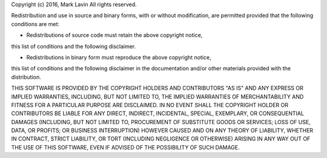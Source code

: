 Copyright (c) 2016, Mark Lavin
All rights reserved.

Redistribution and use in source and binary forms, with or without modification,
are permitted provided that the following conditions are met:

* Redistributions of source code must retain the above copyright notice,
this list of conditions and the following disclaimer.

* Redistributions in binary form must reproduce the above copyright notice,
this list of conditions and the following disclaimer in the documentation
and/or other materials provided with the distribution.

THIS SOFTWARE IS PROVIDED BY THE COPYRIGHT HOLDERS AND CONTRIBUTORS "AS IS" AND
ANY EXPRESS OR IMPLIED WARRANTIES, INCLUDING, BUT NOT LIMITED TO, THE IMPLIED
WARRANTIES OF MERCHANTABILITY AND FITNESS FOR A PARTICULAR PURPOSE ARE
DISCLAIMED. IN NO EVENT SHALL THE COPYRIGHT HOLDER OR CONTRIBUTORS BE LIABLE FOR
ANY DIRECT, INDIRECT, INCIDENTAL, SPECIAL, EXEMPLARY, OR CONSEQUENTIAL DAMAGES
(INCLUDING, BUT NOT LIMITED TO, PROCUREMENT OF SUBSTITUTE GOODS OR SERVICES;
LOSS OF USE, DATA, OR PROFITS; OR BUSINESS INTERRUPTION) HOWEVER CAUSED AND ON
ANY THEORY OF LIABILITY, WHETHER IN CONTRACT, STRICT LIABILITY, OR TORT
(INCLUDING NEGLIGENCE OR OTHERWISE) ARISING IN ANY WAY OUT OF THE USE OF THIS
SOFTWARE, EVEN IF ADVISED OF THE POSSIBILITY OF SUCH DAMAGE.

